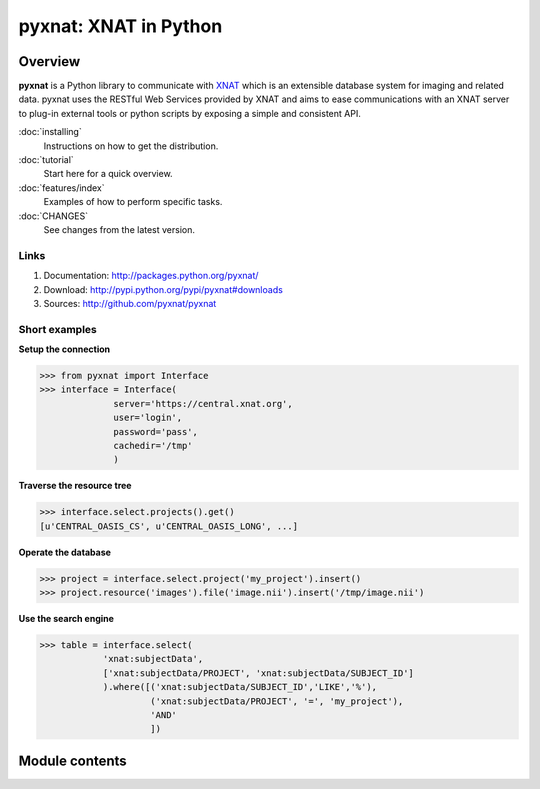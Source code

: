 .. pyxnat documentation master file, created by sphinx-quickstart on Tue Nov 24 11:04:02 2009.
   You can adapt this file completely to your liking, but it should at least
   contain the root `toctree` directive.

pyxnat: XNAT in Python
======================

Overview
--------

**pyxnat** is a Python library to communicate with 
`XNAT <http://www.xnat.org>`_ which is an extensible database system
for imaging and related data. pyxnat uses the RESTful Web Services
provided by XNAT and aims to ease communications with an XNAT server
to plug-in external tools or python scripts by exposing a simple and
consistent API.

:doc:`installing`
	Instructions on how to get the distribution.

:doc:`tutorial`
	Start here for a quick overview.

:doc:`features/index`
	Examples of how to perform specific tasks.

:doc:`CHANGES`
	See changes from the latest version.

Links
"""""

#. Documentation: http://packages.python.org/pyxnat/
#. Download: http://pypi.python.org/pypi/pyxnat#downloads
#. Sources: http://github.com/pyxnat/pyxnat

Short examples
""""""""""""""

**Setup the connection**

.. code-block:: python

   >>> from pyxnat import Interface
   >>> interface = Interface(
       		 server='https://central.xnat.org',
                 user='login',
                 password='pass',
                 cachedir='/tmp'
                 )

**Traverse the resource tree**

.. code-block:: python

   >>> interface.select.projects().get()
   [u'CENTRAL_OASIS_CS', u'CENTRAL_OASIS_LONG', ...]

**Operate the database**

.. code-block:: python

   >>> project = interface.select.project('my_project').insert()
   >>> project.resource('images').file('image.nii').insert('/tmp/image.nii')

**Use the search engine**

.. code-block:: python

   >>> table = interface.select(
       	       'xnat:subjectData', 
	       ['xnat:subjectData/PROJECT', 'xnat:subjectData/SUBJECT_ID']
	       ).where([('xnat:subjectData/SUBJECT_ID','LIKE','%'),
                        ('xnat:subjectData/PROJECT', '=', 'my_project'),
                        'AND'
                        ])


Module contents
----------------

.. currentmodule :: pyxnat

.. autosummary:: 
   :toctree: generated/

    Interface
    Select
    SearchManager
    CacheManager
    Users

 .. .. toctree::
 ..    :maxdepth: 1

 ..    installing.rst
 ..    under_the_hood.rst
 ..    starters_tutorial.rst
 ..    advanced_tutorial.rst
 ..    reference_documentation.rst
 ..    CHANGES.rst
